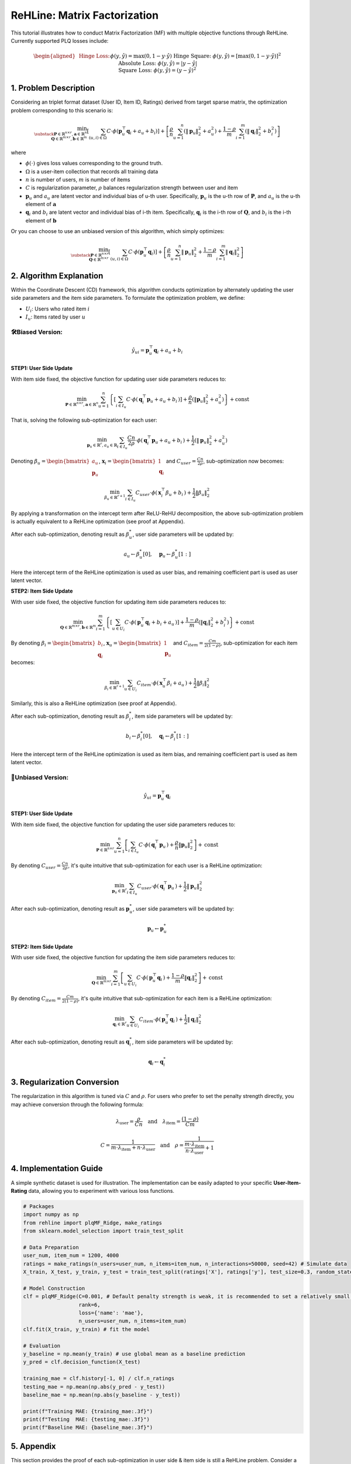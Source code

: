 ReHLine: Matrix Factorization
~~~~~~~~~~~~~~~~~~~~~~~~~~~~~
This tutorial illustrates how to conduct Matrix Factorization (MF) with multiple objective functions through ReHLine. 
Currently supported PLQ losses include:

.. math::
   \begin{aligned}
   &\text{Hinge Loss:}     && \phi(y, \hat{y}) = \max(0, 1 - y \cdot \hat{y}) \\
   &\text{Hinge Square:}   && \phi(y, \hat{y}) = [\max(0, 1 - y \cdot \hat{y})]^2 \\
   &\text{Absolute Loss:}  && \phi(y, \hat{y}) = |y - \hat{y}| \\
   &\text{Square Loss:}    && \phi(y, \hat{y}) = (y - \hat{y})^2
   \end{aligned}


1. Problem Description
----------------------

Considering an triplet format dataset (User ID, Item ID, Ratings) derived from target sparse matrix, the optimization problem corresponding to this scenario is:

.. math::
        \min_{\substack{
            \mathbf{P} \in \mathbb{R}^{n \times r}, 
            \mathbf{a} \in \mathbb{R}^n \\
            \mathbf{Q} \in \mathbb{R}^{m \times r}, 
            \mathbf{b} \in \mathbb{R}^m
        }} 
        \left[
            \sum_{(u,i)\in \Omega} C \cdot \phi(\mathbf{p}_u^\top \mathbf{q}_i + a_u + b_i) 
        \right]  
        + 
        \left[ 
            \frac{\rho}{n}\sum_{u=1}^n(\|\mathbf{p}_u\|_2^2 + a_u^2) 
            + \frac{1-\rho}{m}\sum_{i=1}^m(\|\mathbf{q}_i\|_2^2 + b_i^2) 
        \right]

where

- :math:`\phi(\cdot)` 
  gives loss values corresponding to the ground truth.
  
- :math:`\Omega`
  is a user-item collection that records all training data

- :math:`n` is number of users, :math:`m` is number of items

- :math:`C` is regularization parameter, :math:`\rho` balances regularization strength between user and item

- :math:`\mathbf{p}_u` and :math:`a_u`
  are latent vector and individual bias of u-th user. Specifically, :math:`\mathbf{p}_u` is the u-th row of :math:`\mathbf{P}`, and :math:`a_u` is the u-th element of :math:`\mathbf{a}`
  
- :math:`\mathbf{q}_i` and :math:`b_i`
  are latent vector and individual bias of i-th item. Specifically, :math:`\mathbf{q}_i` is the i-th row of :math:`\mathbf{Q}`, and :math:`b_i` is the i-th element of :math:`\mathbf{b}`


Or you can choose to use an unbiased version of this algorithm, which simply optimizes:

.. math::
        \min_{\substack{
            \mathbf{P} \in \mathbb{R}^{n \times r}\\
            \mathbf{Q} \in \mathbb{R}^{m \times r}
        }} 
        \left[
            \sum_{(u,i)\in \Omega} C \cdot \phi(\mathbf{p}_u^\top \mathbf{q}_i) 
        \right]  
        + 
        \left[ 
            \frac{\rho}{n}\sum_{u=1}^n\|\mathbf{p}_u\|_2^2 
            + \frac{1-\rho}{m}\sum_{i=1}^m\|\mathbf{q}_i\|_2^2 
        \right]
        

2. Algorithm Explanation
------------------------

Within the Coordinate Descent (CD) framework, this algorithm conducts optimization by alternately updating the user side parameters and the item side parameters. To formulate the optimization problem, we define:

- :math:`U_i`: Users who rated item :math:`i`
- :math:`I_u`: Items rated by user :math:`u`


🛠️Biased Version: 
^^^^^^^^^^^^^^^^^^

.. math::
        \hat{y}_{ui} = \mathbf{p}_u^\top \mathbf{q}_i + a_u + b_i

**STEP1: User Side Update**

With item side fixed, the objective function for updating user side parameters reduces to:

.. math::
        \min_{
            \mathbf{P} \in \mathbb{R}^{n \times r}, 
            \mathbf{a} \in \mathbb{R}^n
        }
       \sum_{u=1}^n 
       \left\{
          \left[ \sum_{i \in I_u} C \cdot \phi(\, \mathbf{q}_i^\top \mathbf{p}_u + a_u + b_i \,) \right]
          + \frac{\rho}{n} ( \lVert \mathbf{p}_u \rVert_2^2 + a_u^2 )
       \right\}
       + \text{const}

That is, solving the following sub-optimization for each user:

.. math::
        \min_{
            \mathbf{p}_u \in \mathbb{R}^r, 
            a_u \in \mathbb{R}
        } 
         \sum_{i \in I_u} \frac{Cn}{2\rho} \cdot \phi(\, \mathbf{q}_i^\top \mathbf{p}_u + a_u + b_i \,)
        + \frac{1}{2} ( \lVert \mathbf{p}_u \rVert_2^2 + a_u^2 )

Denoting :math:`\beta_u = \begin{bmatrix} a_u \\ \mathbf{p}_u \end{bmatrix}`, :math:`\mathbf{x}_i = \begin{bmatrix} 1 \\ \mathbf{q}_i \end{bmatrix}` and :math:`C_{user}=\frac{Cn}{2\rho}`, sub-optimization now becomes:

.. math::
        \min_{
            \beta_u \in \mathbb{R}^{r+1}
        } 
         \sum_{i \in I_u} C_{user} \cdot \phi(\, \mathbf{x}_i^\top \beta_u + b_i \,)
        + \frac{1}{2}\lVert \beta_u \rVert_2^2

By applying a transformation on the intercept term after ReLU-ReHU decomposition, the above sub-optimization problem is actually equivalent to a ReHLine optimization (see proof at Appendix). 

After each sub-optimization, denoting result as :math:`\beta^*_u`, user side parameters will be updated by: 

.. math::
  a_u \leftarrow \beta^*_u[0], \quad
  \mathbf{p}_u \leftarrow \beta^*_u[1:]

Here the intercept term of the ReHLine optimization is used as user bias, and remaining coefficient part is used as user latent vector.

**STEP2: Item Side Update**

With user side fixed, the objective function for updating item side parameters reduces to:

.. math::
        \min_{
            \mathbf{Q} \in \mathbb{R}^{m \times r}, 
            \mathbf{b} \in \mathbb{R}^m
        }
       \sum_{i=1}^m 
       \left\{
          \left[ \sum_{u \in U_i} C \cdot \phi(\, \mathbf{p}_u^\top \mathbf{q}_i + b_i + a_u \,) \right]
          + \frac{1-\rho}{m} ( \lVert \mathbf{q}_i \rVert_2^2 + b_i^2 )
       \right\}
       + \text{const}

By denoting :math:`\beta_i = \begin{bmatrix} b_i \\ \mathbf{q}_i \end{bmatrix}`, :math:`\mathbf{x}_u = \begin{bmatrix} 1 \\ \mathbf{p}_u \end{bmatrix}` and :math:`C_{item}=\frac{Cm}{2(1-\rho)}`, sub-optimization for each item becomes:

.. math::
        \min_{
            \beta_i \in \mathbb{R}^{r+1}
        } 
         \sum_{u \in U_i} C_{item} \cdot \phi(\, \mathbf{x}_u^\top \beta_i + a_u \,)
        + \frac{1}{2}\lVert \beta_i \rVert_2^2

Similarly, this is also a ReHLine optimization (see proof at Appendix). 

After each sub-optimization, denoting result as :math:`\beta^*_i`, item side parameters will be updated by: 

.. math::
  b_i \leftarrow \beta^*_i[0], \quad
  \mathbf{q}_i \leftarrow \beta^*_i[1:]

Here the intercept term of the ReHLine optimization is used as item bias, and remaining coefficient part is used as item latent vector.


🔧Unbiased Version: 
^^^^^^^^^^^^^^^^^^^^

.. math::
        \hat{y}_{ui} = \mathbf{p}_u^\top \mathbf{q}_i

**STEP1: User Side Update**

With item side fixed, the objective function for updating the user side parameters reduces to:

.. math::
        \min_{
            \mathbf{P} \in \mathbb{R}^{n \times r}
        }
       \sum_{u=1}^n 
       \left[
           \sum_{i \in I_u} C \cdot \phi(\, \mathbf{q}_i^\top \mathbf{p}_u \,) 
          + \frac{\rho}{n} \lVert \mathbf{p}_u \rVert_2^2
       \right]
       + \text{const}

By denoting :math:`C_{user}=\frac{Cn}{2\rho}`, it's quite intuitive that sub-optimization for each user is a ReHLine optimization:

.. math::
        \min_{
            \mathbf{p}_u \in \mathbb{R}^{r}
        } 
        \sum_{i \in I_u} C_{user} \cdot \phi(\, \mathbf{q}_i^\top \mathbf{p}_u \,)
        + \frac{1}{2}\lVert \mathbf{p}_u \rVert_2^2

After each sub-optimization, denoting result as :math:`\mathbf{p}^*_u`, user side parameters will be updated by: 

.. math::
  \mathbf{p}_u \leftarrow \mathbf{p}^*_u

**STEP2: Item Side Update**

With user side fixed, the objective function for updating the item side parameters reduces to:

.. math::
        \min_{
            \mathbf{Q} \in \mathbb{R}^{m \times r}
        }
       \sum_{i=1}^m 
       \left[
           \sum_{u \in U_i} C \cdot \phi(\, \mathbf{p}_u^\top \mathbf{q}_i \,) 
          + \frac{1-\rho}{m} \lVert \mathbf{q}_i \rVert_2^2
       \right]
       + \text{const}

By denoting :math:`C_{item}=\frac{Cm}{2(1-\rho)}`, it's quite intuitive that sub-optimization for each item is a ReHLine optimization:

.. math::
        \min_{
            \mathbf{q}_i \in \mathbb{R}^{r}
        } 
        \sum_{u \in U_i} C_{item} \cdot \phi(\, \mathbf{p}_u^\top \mathbf{q}_i \,)
        + \frac{1}{2}\lVert \mathbf{q}_i \rVert_2^2

After each sub-optimization, denoting result as :math:`\mathbf{q}^*_i`, item side parameters will be updated by: 

.. math::
  \mathbf{q}_i \leftarrow \mathbf{q}^*_i


3. Regularization Conversion
-------------------------------------
The regularization in this algorithm is tuned via :math:`C` and :math:`\rho`. For users who prefer to set the penalty strength directly, you may achieve conversion through the following formula:

.. math::
        \lambda_{\text{user}} = \frac{\rho}{Cn}
        \quad\text{and}\quad  
        \lambda_{\text{item}} = \frac{(1 - \rho)}{Cm}


.. math::
        C = \frac{1}{m \cdot \lambda_{\text{item}} + n \cdot \lambda_{\text{user}}}
        \quad\text{and}\quad  
        \rho = \frac{1}{\frac{m \cdot \lambda_{\text{item}}}{ n \cdot \lambda_{\text{user}}}+1}


4. Implementation Guide
-----------------------

A simple synthetic dataset is used for illustration. The implementation can be easily adapted to your specific **User-Item-Rating** data, allowing you to experiment with various loss functions.

.. code-block:: python

  # Packages
  import numpy as np
  from rehline import plqMF_Ridge, make_ratings
  from sklearn.model_selection import train_test_split

  # Data Preparation
  user_num, item_num = 1200, 4000 
  ratings = make_ratings(n_users=user_num, n_items=item_num, n_interactions=50000, seed=42) # Simulate data
  X_train, X_test, y_train, y_test = train_test_split(ratings['X'], ratings['y'], test_size=0.3, random_state=42) # Split into training & testing set
  
  # Model Construction
  clf = plqMF_Ridge(C=0.001, # Default penalty strength is weak, it is recommended to set a relatively small C value
                    rank=6,
                    loss={'name': 'mae'},
                    n_users=user_num, n_items=item_num)
  clf.fit(X_train, y_train) # fit the model
  
  # Evaluation
  y_baseline = np.mean(y_train) # use global mean as a baseline prediction
  y_pred = clf.decision_function(X_test)     

  training_mae = clf.history[-1, 0] / clf.n_ratings
  testing_mae = np.mean(np.abs(y_pred - y_test))
  baseline_mae = np.mean(np.abs(y_baseline - y_test))

  print(f"Training MAE: {training_mae:.3f}")
  print(f"Testing  MAE: {testing_mae:.3f}")
  print(f"Baseline MAE: {baseline_mae:.3f}")


5. Appendix
-----------

This section provides the proof of each sub-optimization in user side & item side is still a ReHLine problem. Consider a PLQ-ERM optimization, but now each observation has a unique individual bias:

.. math::
    \min_{
        \beta \in \mathbb{R}^{d}
    } 
     \sum_{i=1}^n L_i(\, X_i^\top \beta + \gamma_i \,)
    + \frac{1}{2}\lVert \beta \rVert_2^2

where :math:`\gamma_i` is individual bias. By applying ReLU-ReHU decomposition to :math:`L_i(\, X_i^\top \beta + \gamma_i \,)`, we have:

.. math::
   \begin{align*}
   L_i(X_i \beta + \gamma_i) 
   &= \sum_{l=1}^L \text{ReLU}\big[ \mathtt{u}_{li} (X_i \beta + \gamma_i) + \mathtt{v}_{li} \big] 
      + \sum_{h=1}^H \text{ReHU}_{\tau_{hi}}\big[ \mathtt{s}_{hi} (X_i \beta + \gamma_i) + \mathtt{t}_{hi} \big] \\
   &= \sum_{l=1}^L \text{ReLU}\big( \mathtt{u}_{li} X_i \beta + \mathtt{v}^*_{li} \big) 
      + \sum_{h=1}^H \text{ReHU}_{\tau_{hi}}\big( \mathtt{s}_{hi} X_i \beta + \mathtt{t}^*_{hi} \big)
   \end{align*}

where

.. math::
   \begin{align*}
   \mathtt{v^*}_{li} &= \mathtt{v}_{li} + \mathtt{u}_{li} \gamma_i \\
   \mathtt{t^*}_{hi} &= \mathtt{t}_{hi} + \mathtt{s}_{hi} \gamma_i
   \end{align*}

Plug above transformation of :math:`L_i(\cdot)` into the objective function to obtain:

.. math::
    \min_{
        \beta \in \mathbb{R}^{d}
    } 
    \left\{
        \sum_{i=1}^n
        \left[
            \sum_{l=1}^L ReLU(\mathtt{u}_{li} X_i \beta + \mathtt{v}^*_{li}) + \sum_{h=1}^H ReHU_{\tau_{hi}}(\mathtt{s}_{hi} X_i \beta + \mathtt{t}^*_{hi})  
        \right]
        + \frac{1}{2}\lVert \beta \rVert_2^2
    \right\}

Above optimization is still a ReHLine problem.










